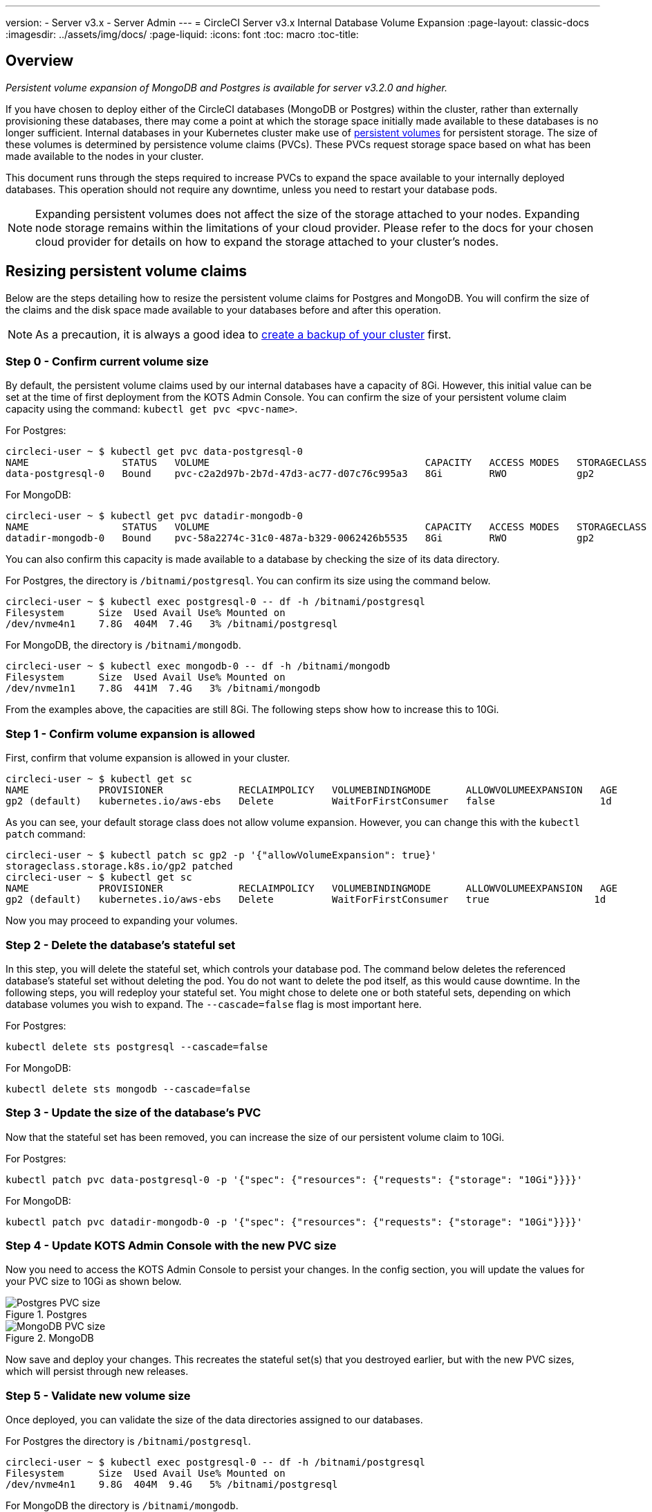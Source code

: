 ---
version:
- Server v3.x
- Server Admin
---
= CircleCI Server v3.x Internal Database Volume Expansion
:page-layout: classic-docs
:imagesdir: ../assets/img/docs/
:page-liquid:
:icons: font
:toc: macro
:toc-title:

toc::[]

== Overview
_Persistent volume expansion of MongoDB and Postgres is available for server v3.2.0 and higher._

If you have chosen to deploy either of the CircleCI databases (MongoDB or Postgres) within the cluster, rather than externally provisioning these databases, there may come a point at which the storage space initially made available to these databases is no longer sufficient. Internal databases in your Kubernetes cluster make use of https://kubernetes.io/docs/concepts/storage/persistent-volumes/[persistent volumes] for persistent storage. The size of these volumes is determined by persistence volume claims (PVCs). These PVCs request storage space based on what has been made available to the nodes in your cluster. 

This document runs through the steps required to increase PVCs to expand the space available to your internally deployed databases. This operation should not require any downtime, unless you need to restart your database pods.

NOTE: Expanding persistent volumes does not affect the size of the storage attached to your nodes. Expanding node storage remains within the limitations of your cloud provider. Please refer to the docs for your chosen cloud provider for details on how to expand the storage attached to your cluster's nodes.


== Resizing persistent volume claims
Below are the steps detailing how to resize the persistent volume claims for Postgres and MongoDB. You will confirm the size of the claims and the disk space made available to your databases before and after this operation.

NOTE: As a precaution, it is always a good idea to https://circleci.com/docs/2.0/server-3-operator-backup-and-restore/?section=server-administration[create a backup of your cluster] first.


=== Step 0 - Confirm current volume size
By default, the persistent volume claims used by our internal databases have a capacity of 8Gi. However, this initial value can be set at the time of first deployment from the KOTS Admin Console. You can confirm the size of your persistent volume claim capacity using the command: `kubectl get pvc <pvc-name>`.

For Postgres:
[source,bash]
----
circleci-user ~ $ kubectl get pvc data-postgresql-0
NAME                STATUS   VOLUME                                     CAPACITY   ACCESS MODES   STORAGECLASS   AGE
data-postgresql-0   Bound    pvc-c2a2d97b-2b7d-47d3-ac77-d07c76c995a3   8Gi        RWO            gp2            1d
----

For MongoDB:
[source,bash]
----
circleci-user ~ $ kubectl get pvc datadir-mongodb-0
NAME                STATUS   VOLUME                                     CAPACITY   ACCESS MODES   STORAGECLASS   AGE
datadir-mongodb-0   Bound    pvc-58a2274c-31c0-487a-b329-0062426b5535   8Gi        RWO            gp2            1d
----

You can also confirm this capacity is made available to a database by checking the size of its data directory.

For Postgres, the directory is `/bitnami/postgresql`. You can confirm its size using the command below.

[source,bash]
----
circleci-user ~ $ kubectl exec postgresql-0 -- df -h /bitnami/postgresql
Filesystem      Size  Used Avail Use% Mounted on
/dev/nvme4n1    7.8G  404M  7.4G   3% /bitnami/postgresql
----

For MongoDB, the directory is `/bitnami/mongodb`.
[source,bash]
----
circleci-user ~ $ kubectl exec mongodb-0 -- df -h /bitnami/mongodb
Filesystem      Size  Used Avail Use% Mounted on
/dev/nvme1n1    7.8G  441M  7.4G   3% /bitnami/mongodb
----

From the examples above, the capacities are still 8Gi. The following steps show how to increase this to 10Gi.

=== Step 1 - Confirm volume expansion is allowed
First, confirm that volume expansion is allowed in your cluster.

[source,bash]
----
circleci-user ~ $ kubectl get sc
NAME            PROVISIONER             RECLAIMPOLICY   VOLUMEBINDINGMODE      ALLOWVOLUMEEXPANSION   AGE
gp2 (default)   kubernetes.io/aws-ebs   Delete          WaitForFirstConsumer   false                  1d
----

As you can see, your default storage class does not allow volume expansion. However, you can change this with the `kubectl patch` command:

[source,bash]
----
circleci-user ~ $ kubectl patch sc gp2 -p '{"allowVolumeExpansion": true}'
storageclass.storage.k8s.io/gp2 patched
circleci-user ~ $ kubectl get sc
NAME            PROVISIONER             RECLAIMPOLICY   VOLUMEBINDINGMODE      ALLOWVOLUMEEXPANSION   AGE
gp2 (default)   kubernetes.io/aws-ebs   Delete          WaitForFirstConsumer   true                  1d
----

Now you may proceed to expanding your volumes.

=== Step 2 - Delete the database's stateful set
In this step, you will delete the stateful set, which controls your database pod. The command below deletes the referenced database's stateful set without deleting the pod. You do not want to delete the pod itself, as this would cause downtime. In the following steps, you will redeploy your stateful set. You might chose to delete one or both stateful sets, depending on which database volumes you wish to expand. The `--cascade=false` flag is most important here.

For Postgres:
[source,bash]
----
kubectl delete sts postgresql --cascade=false
----

For MongoDB:
[source,bash]
----
kubectl delete sts mongodb --cascade=false
----

=== Step 3 - Update the size of the database's PVC
Now that the stateful set has been removed, you can increase the size of our persistent volume claim to 10Gi.

For Postgres:
[source,bash]
----
kubectl patch pvc data-postgresql-0 -p '{"spec": {"resources": {"requests": {"storage": "10Gi"}}}}'
----

For MongoDB:
[source,bash]
----
kubectl patch pvc datadir-mongodb-0 -p '{"spec": {"resources": {"requests": {"storage": "10Gi"}}}}'
----

=== Step 4 - Update KOTS Admin Console with the new PVC size
Now you need to access the KOTS Admin Console to persist your changes. In the config section, you will update the values for your PVC size to 10Gi as shown below.

.Postgres
image::kots-pg-pvc-size.png[Postgres PVC size]

.MongoDB
image::kots-mongo-pvc-size.png[MongoDB PVC size]

Now save and deploy your changes. This recreates the stateful set(s) that you destroyed earlier, but with the new PVC sizes, which will persist through new releases.


=== Step 5 - Validate new volume size
Once deployed, you can validate the size of the data directories assigned to our databases.

For Postgres the directory is `/bitnami/postgresql`.
[source,bash]
----
circleci-user ~ $ kubectl exec postgresql-0 -- df -h /bitnami/postgresql
Filesystem      Size  Used Avail Use% Mounted on
/dev/nvme4n1    9.8G  404M  9.4G   5% /bitnami/postgresql
----

For MongoDB the directory is `/bitnami/mongodb`.
[source,bash]
----
circleci-user ~ $ kubectl exec mongodb-0 -- df -h /bitnami/mongodb
Filesystem      Size  Used Avail Use% Mounted on
/dev/nvme1n1    9.8G  441M  9.3G   5% /bitnami/mongodb
----

As you can see, the size of your directories has been increased.

When completing these steps, if you find, as expected, that the new pods _do_ show the resized volumes, it is still worth checking with the `kubectl describe` commands shown below. In some instances the resize will fail, but the only way to know is by viewing an event in the output from `kubectl describe`.

For Postgres:
[source,bash]
----
kubectl describe pvc data-postgresql-0
----

For MongoDB:
[source,bash]
----
kubectl describe pvc datadir-mongodb-0
----

Success looks like this example:
```
Events:
Type    Reason                      Age   From     Message

Normal  FileSystemResizeSuccessful  19m   kubelet  MountVolume.NodeExpandVolume succeeded for volume "pvc-b3382dd7-3ecc-45b0-aeff-45edc31f48aa"
```

Failure might look like this example:
```
Warning  VolumeResizeFailed  58m   volume_expand  error expanding volume "circleci-server/datadir-mongodb-0" of plugin "kubernetes.io/aws-ebs": AWS modifyVolume failed for vol-08d0861715c313887 with VolumeModificationRateExceeded: You've reached the maximum modification rate per volume limit. Wait at least 6 hours between modifications per EBS volume.
status code: 400, request id: 3bd43d1e-0420-4807-9c33-df26a4ca3f23
Normal   FileSystemResizeSuccessful  55m (x2 over 81m)  kubelet        MountVolume.NodeExpandVolume succeeded for volume "pvc-29456ce2-c7ff-492b-add4-fcf11872589f"
```

== Troubleshooting

After following these steps, if you find that the disk size allocated to your data directories has not increased, then you may need to restart your database pods. This will cause downtime of 1-5 minutes while the databases restart. You can use the commands below to restart your databases.

For Postgres:
[source,bash]
----
kubectl rollout restart sts postgresql
----

For MongoDB:
[source,bash]
----
kubectl rollout restart sts mongodb
----



